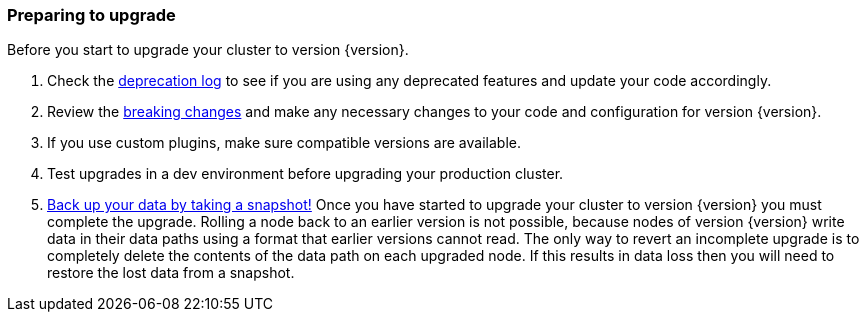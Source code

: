 [float]
=== Preparing to upgrade

Before you start to upgrade your cluster to version {version}.

. Check the <<deprecation-logging, deprecation log>> to see if you are using any
deprecated features and update your code accordingly.

. Review the <<breaking-changes,breaking changes>> and make any necessary
changes to your code and configuration for version {version}.

. If you use custom plugins, make sure compatible versions are available.

. Test upgrades in a dev environment before upgrading your production cluster.

. <<modules-snapshots,Back up your data by taking a snapshot!>> Once you have
started to upgrade your cluster to version {version} you must complete the
upgrade. Rolling a node back to an earlier version is not possible, because
nodes of version {version} write data in their data paths using a format that
earlier versions cannot read. The only way to revert an incomplete upgrade is to
completely delete the contents of the data path on each upgraded node. If this
results in data loss then you will need to restore the lost data from a
snapshot.
